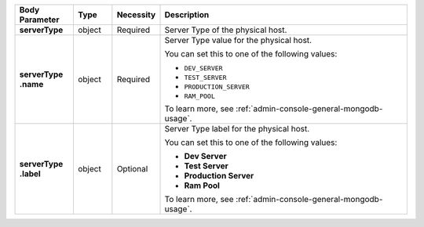 .. list-table::
   :widths: 15 10 10 65
   :header-rows: 1
   :stub-columns: 1

   * - Body Parameter
     - Type
     - Necessity
     - Description

   * - serverType
     - object
     - Required
     - Server Type of the physical host.

   * - | serverType
       | .name
     - object
     - Required
     - Server Type value for the physical host.

       You can set this to one of the following values:

       - ``DEV_SERVER``
       - ``TEST_SERVER``
       - ``PRODUCTION_SERVER``
       - ``RAM_POOL``

       To learn more, see :ref:`admin-console-general-mongodb-usage`.

   * - | serverType
       | .label
     - object
     - Optional
     - Server Type label for the physical host.

       You can set this to one of the following values:

       - **Dev Server**
       - **Test Server**
       - **Production Server**
       - **Ram Pool**

       To learn more, see :ref:`admin-console-general-mongodb-usage`.
